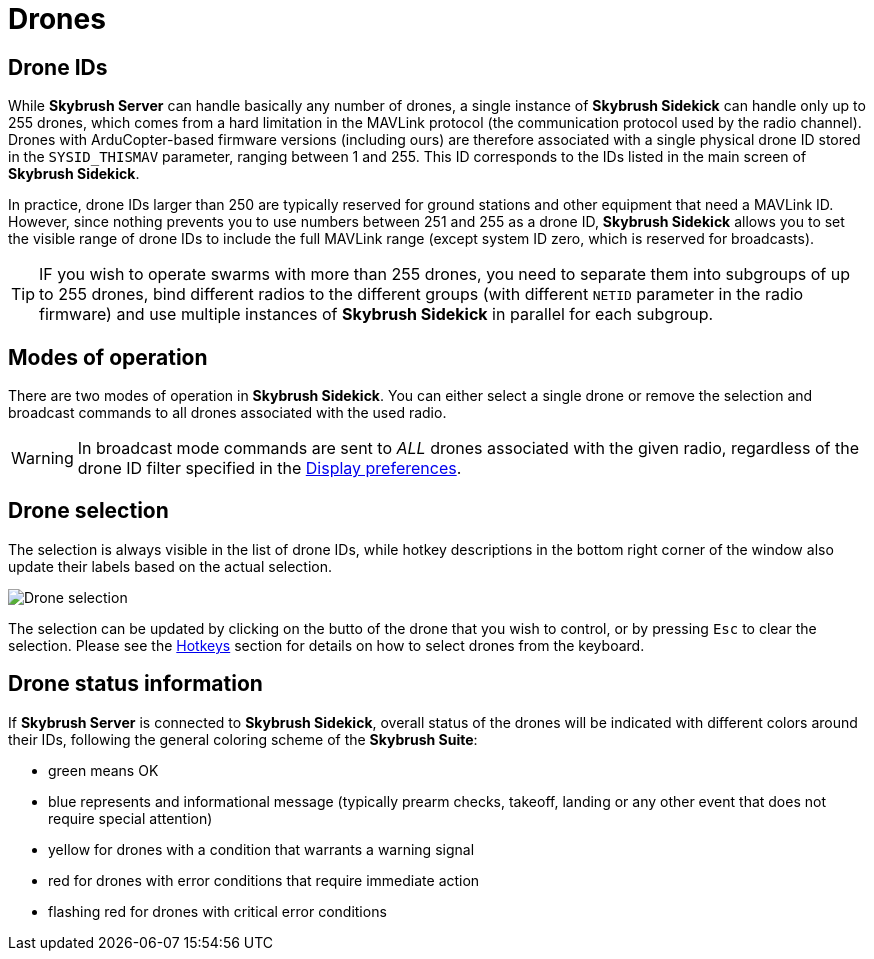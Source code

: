 = Drones
:imagesdir: ../../assets/images
:experimental:

== Drone IDs

While *Skybrush Server* can handle basically any number of drones, a single instance of *Skybrush Sidekick* can handle only up to 255 drones, which comes from a hard limitation in the MAVLink protocol (the communication protocol used by the radio channel). Drones with ArduCopter-based firmware versions (including ours) are therefore associated with a single physical drone ID stored in the `SYSID_THISMAV` parameter, ranging between 1 and 255. This ID corresponds to the IDs listed in the main screen of *Skybrush Sidekick*.

In practice, drone IDs larger than 250 are typically reserved for ground stations and other equipment that need a MAVLink ID. However, since nothing prevents you to use numbers between 251 and 255 as a drone ID, *Skybrush Sidekick* allows you to set the visible range of drone IDs to include the full MAVLink range (except system ID zero, which is reserved for broadcasts).

TIP: IF you wish to operate swarms with more than 255 drones, you need to separate them into subgroups of up to 255 drones, bind different radios to the different groups (with different `NETID` parameter in the radio firmware) and use multiple instances of *Skybrush Sidekick* in parallel for each subgroup.

== Modes of operation

There are two modes of operation in *Skybrush Sidekick*. You can either select a single drone or remove the selection and broadcast commands to all drones associated with the used radio.

WARNING: In broadcast mode commands are sent to _ALL_ drones associated with the given radio, regardless of the drone ID filter specified in the xref:preferences.adoc[Display preferences].

== Drone selection

The selection is always visible in the list of drone IDs, while hotkey descriptions in the bottom right corner of the window also update their labels based on the actual selection.

image::operations/drone_selection.jpg[Drone selection]

The selection can be updated by clicking on the butto of the drone that you wish to control, or by pressing kbd:[Esc] to clear the selection. Please see the xref:hotkeys.adoc[Hotkeys] section for details on how to select drones from the keyboard.

== Drone status information

If *Skybrush Server* is connected to *Skybrush Sidekick*, overall status of the drones will be indicated with different colors around their IDs, following the general coloring scheme of the *Skybrush Suite*:

* green means OK
* blue represents and informational message (typically prearm checks, takeoff, landing or any other event that does not require special attention)
* yellow for drones with a condition that warrants a warning signal
* red for drones with error conditions that require immediate action
* flashing red for drones with critical error conditions
